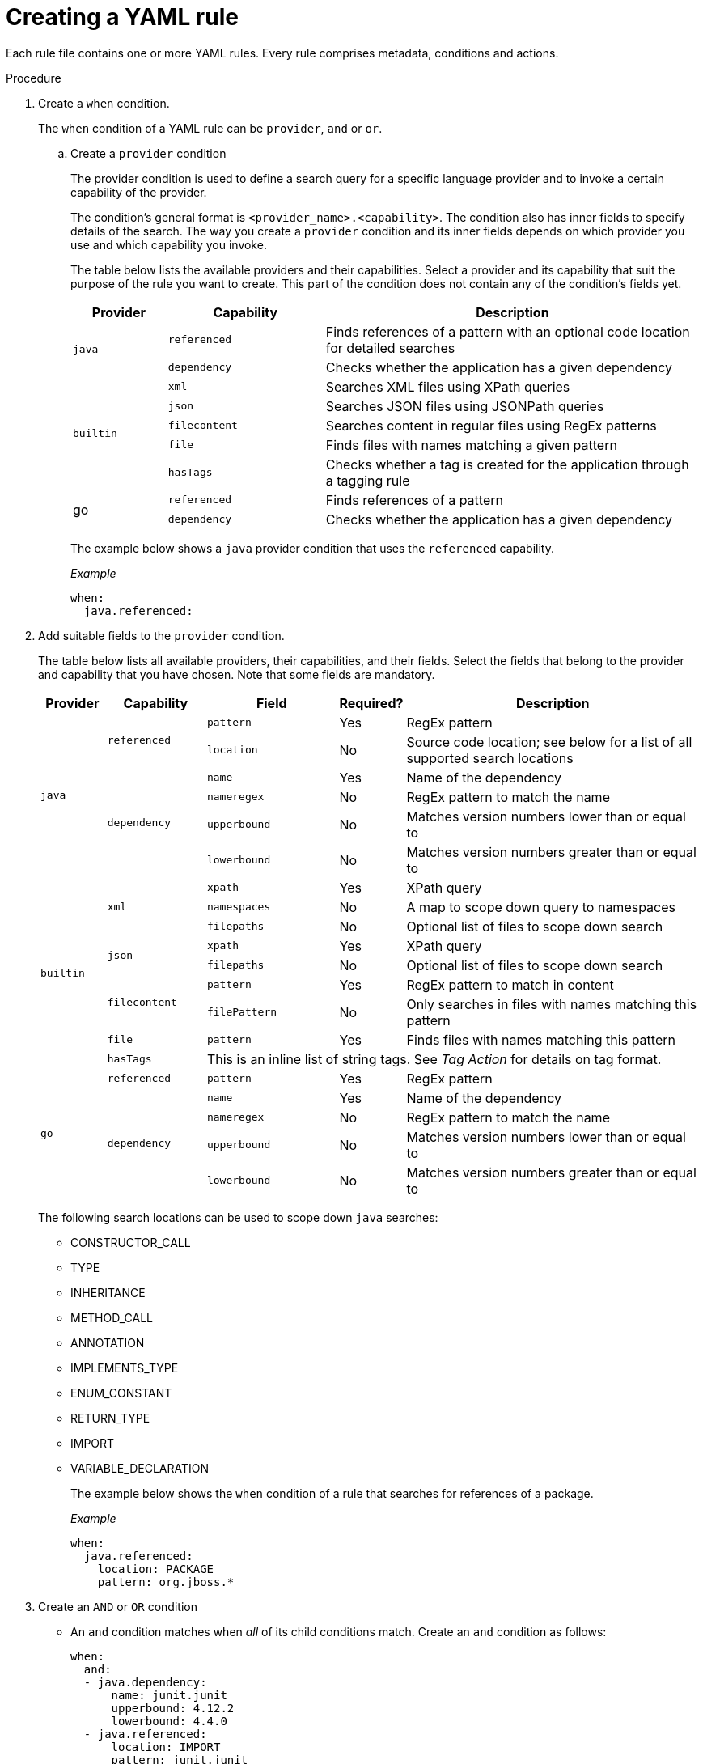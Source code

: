 // Module included in the following assemblies:
//
// * docs/rules-development-guide/master.adoc

:_content-type: PROCEDURE
[id="create-yaml-rule_{context}"]
= Creating a YAML rule

Each rule file contains one or more YAML rules. Every rule comprises metadata, conditions and actions.

.Procedure

. Create a `when` condition.
+
The `when` condition of a YAML rule can be `provider`, `and` or `or`.

.. Create a `provider` condition
+
The provider condition is used to define a search query for a specific language provider and to invoke a certain capability of the provider.
+
The condition's general format is `<provider_name>.<capability>`. The condition also has inner fields to specify details of the search. The way you create a `provider` condition and its inner fields depends on which provider you use and which capability you invoke.
+
The table below lists the available providers and their capabilities. Select a provider and its capability that suit the purpose of the rule you want to create. This part of the condition does not contain any of the condition's fields yet.
+
[cols="15%,25%,60%", options="header"]
|===
|Provider |Capability |Description

.2+.^|`java`
|`referenced`
|Finds references of a pattern with an optional code location for detailed searches

|`dependency`
|Checks whether the application has a given dependency

.5+.^|`builtin`
|`xml`
|Searches XML files using XPath queries

|`json`
|Searches JSON files using JSONPath queries
|`filecontent`
|Searches content in regular files using RegEx patterns
|`file`
|Finds files with names matching a given pattern
|`hasTags`
|Checks whether a tag is created for the application through a tagging rule

.2+.^|go
|`referenced`
|Finds references of a pattern
|`dependency`
|Checks whether the application has a given dependency
|===
+
The example below shows a `java` provider condition that uses the `referenced` capability.
+
_Example_
+
[source,terminal]
----
when:
  java.referenced:
----

. Add suitable fields to the `provider` condition.
+
The table below lists all available providers, their capabilities, and their fields. Select the fields that belong to the provider and capability that you have chosen. Note that some fields are mandatory.
+
[cols="10%,15%,20%,10%,45%", options="header"]
|===
|Provider |Capability |Field |Required? |Description

.6+.^|`java`
.2+.^|`referenced`
|`pattern`
|Yes
|RegEx pattern
|`location`
|No
|Source code location; see below for a list of all supported search locations

.4+.^|`dependency`
|`name`
|Yes
|Name of the dependency
|`nameregex`
|No
|RegEx pattern to match the name
|`upperbound`
|No
|Matches version numbers lower than or equal to
|`lowerbound`
|No
|Matches version numbers greater than or equal to

.9+.^|`builtin`
.3+.^|`xml`
|`xpath`
|Yes
|XPath query
|`namespaces`
|No
|A map to scope down query to namespaces
|`filepaths`
|No
|Optional list of files to scope down search

.2+.^|`json`
|`xpath`
|Yes
|XPath query
|`filepaths`
|No
|Optional list of files to scope down search
.2+.^|`filecontent`
|`pattern`
|Yes
|RegEx pattern to match in content
|`filePattern`
|No
|Only searches in files with names matching this pattern
|`file`
|`pattern`
|Yes
|Finds files with names matching this pattern
|`hasTags`
3+>|This is an inline list of string tags. See _Tag Action_ for details on tag format.

.5+.^|`go`
|`referenced`
|`pattern`
|Yes
|RegEx pattern

.4+.^|`dependency`
|`name`
|Yes
|Name of the dependency
|`nameregex`
|No
|RegEx pattern to match the name
|`upperbound`
|No
|Matches version numbers lower than or equal to
|`lowerbound`
|No
|Matches version numbers greater than or equal to
|===
+
The following search locations can be used to scope down `java` searches:
+
* CONSTRUCTOR_CALL
* TYPE
* INHERITANCE
* METHOD_CALL
* ANNOTATION
* IMPLEMENTS_TYPE
* ENUM_CONSTANT
* RETURN_TYPE
* IMPORT
* VARIABLE_DECLARATION
+
The example below shows the `when` condition of a rule that searches for references of a package.
+
_Example_
+
[source,terminal]
----
when:
  java.referenced:
    location: PACKAGE
    pattern: org.jboss.*
----

. Create an `AND` or `OR` condition
+
* An `and` condition matches when _all_ of its child conditions match. Create an `and` condition as follows:
+
[source,terminal]
----
when:
  and:
  - java.dependency:
      name: junit.junit
      upperbound: 4.12.2
      lowerbound: 4.4.0
  - java.referenced:
      location: IMPORT
      pattern: junit.junit
----
* An `or` condition matches when _any_ of its child conditions match. Create an `or` condition as follows:
+
[source,terminal]
----
when:
  or:
  - java.dependency:
      name: junit.junit
      upperbound: 4.12.2
      lowerbound: 4.4.0
  - java.referenced:
      location: IMPORT
      pattern: junit.junit
----







